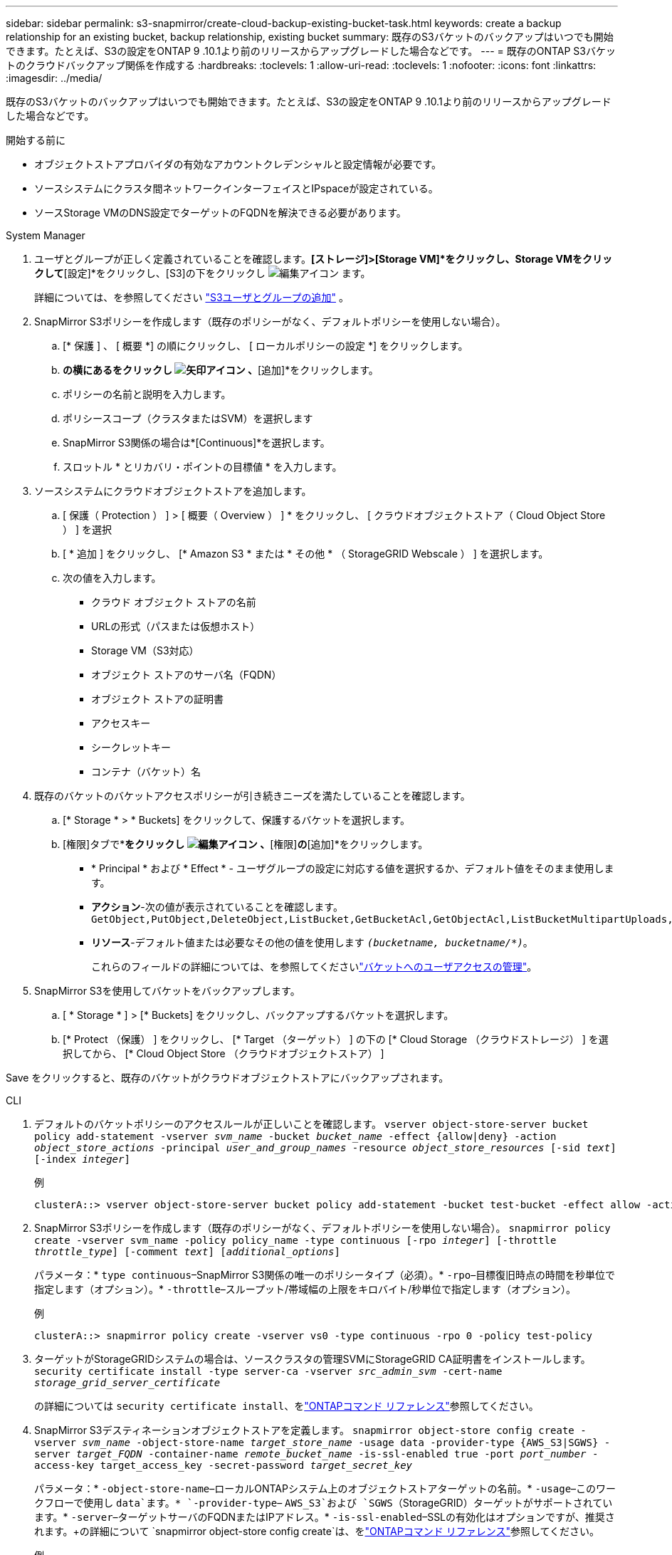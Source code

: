 ---
sidebar: sidebar 
permalink: s3-snapmirror/create-cloud-backup-existing-bucket-task.html 
keywords: create a backup relationship for an existing bucket, backup relationship, existing bucket 
summary: 既存のS3バケットのバックアップはいつでも開始できます。たとえば、S3の設定をONTAP 9 .10.1より前のリリースからアップグレードした場合などです。 
---
= 既存のONTAP S3バケットのクラウドバックアップ関係を作成する
:hardbreaks:
:toclevels: 1
:allow-uri-read: 
:toclevels: 1
:nofooter: 
:icons: font
:linkattrs: 
:imagesdir: ../media/


[role="lead"]
既存のS3バケットのバックアップはいつでも開始できます。たとえば、S3の設定をONTAP 9 .10.1より前のリリースからアップグレードした場合などです。

.開始する前に
* オブジェクトストアプロバイダの有効なアカウントクレデンシャルと設定情報が必要です。
* ソースシステムにクラスタ間ネットワークインターフェイスとIPspaceが設定されている。
* ソースStorage VMのDNS設定でターゲットのFQDNを解決できる必要があります。


[role="tabbed-block"]
====
.System Manager
--
. ユーザとグループが正しく定義されていることを確認します。*[ストレージ]>[Storage VM]*をクリックし、Storage VMをクリックして*[設定]*をクリックし、[S3]の下をクリックし image:icon_pencil.gif["編集アイコン"] ます。
+
詳細については、を参照してください link:../task_object_provision_add_s3_users_groups.html["S3ユーザとグループの追加"] 。

. SnapMirror S3ポリシーを作成します（既存のポリシーがなく、デフォルトポリシーを使用しない場合）。
+
.. [* 保護 ] 、 [ 概要 *] の順にクリックし、 [ ローカルポリシーの設定 *] をクリックします。
.. [保護ポリシー]*の横にあるをクリックし image:../media/icon_arrow.gif["矢印アイコン"] 、*[追加]*をクリックします。
.. ポリシーの名前と説明を入力します。
.. ポリシースコープ（クラスタまたはSVM）を選択します
.. SnapMirror S3関係の場合は*[Continuous]*を選択します。
.. スロットル * とリカバリ・ポイントの目標値 * を入力します。


. ソースシステムにクラウドオブジェクトストアを追加します。
+
.. [ 保護（ Protection ） ] > [ 概要（ Overview ） ] * をクリックし、 [ クラウドオブジェクトストア（ Cloud Object Store ） ] を選択
.. [ * 追加 ] をクリックし、 [* Amazon S3 * または * その他 * （ StorageGRID Webscale ） ] を選択します。
.. 次の値を入力します。
+
*** クラウド オブジェクト ストアの名前
*** URLの形式（パスまたは仮想ホスト）
*** Storage VM（S3対応）
*** オブジェクト ストアのサーバ名（FQDN）
*** オブジェクト ストアの証明書
*** アクセスキー
*** シークレットキー
*** コンテナ（バケット）名




. 既存のバケットのバケットアクセスポリシーが引き続きニーズを満たしていることを確認します。
+
.. [* Storage * > * Buckets] をクリックして、保護するバケットを選択します。
.. [権限]タブで*[編集]*をクリックし image:icon_pencil.gif["編集アイコン"] 、*[権限]*の*[追加]*をクリックします。
+
*** * Principal * および * Effect * - ユーザグループの設定に対応する値を選択するか、デフォルト値をそのまま使用します。
*** *アクション*-次の値が表示されていることを確認します。 `GetObject,PutObject,DeleteObject,ListBucket,GetBucketAcl,GetObjectAcl,ListBucketMultipartUploads,ListMultipartUploadParts`
*** *リソース*-デフォルト値または必要なその他の値を使用します `_(bucketname, bucketname/*)_`。
+
これらのフィールドの詳細については、を参照してくださいlink:../task_object_provision_manage_bucket_access.html["バケットへのユーザアクセスの管理"]。





. SnapMirror S3を使用してバケットをバックアップします。
+
.. [ * Storage * ] > [* Buckets] をクリックし、バックアップするバケットを選択します。
.. [* Protect （保護） ] をクリックし、 [* Target （ターゲット） ] の下の [* Cloud Storage （クラウドストレージ） ] を選択してから、 [* Cloud Object Store （クラウドオブジェクトストア） ]




Save をクリックすると、既存のバケットがクラウドオブジェクトストアにバックアップされます。

--
.CLI
--
. デフォルトのバケットポリシーのアクセスルールが正しいことを確認します。
`vserver object-store-server bucket policy add-statement -vserver _svm_name_ -bucket _bucket_name_ -effect {allow|deny} -action _object_store_actions_ -principal _user_and_group_names_ -resource _object_store_resources_ [-sid _text_] [-index _integer_]`
+
.例
[listing]
----
clusterA::> vserver object-store-server bucket policy add-statement -bucket test-bucket -effect allow -action GetObject,PutObject,DeleteObject,ListBucket,GetBucketAcl,GetObjectAcl,ListBucketMultipartUploads,ListMultipartUploadParts -principal - -resource test-bucket, test-bucket /*
----
. SnapMirror S3ポリシーを作成します（既存のポリシーがなく、デフォルトポリシーを使用しない場合）。
`snapmirror policy create -vserver svm_name -policy policy_name -type continuous [-rpo _integer_] [-throttle _throttle_type_] [-comment _text_] [_additional_options_]`
+
パラメータ：* `type continuous`–SnapMirror S3関係の唯一のポリシータイプ（必須）。* `-rpo`–目標復旧時点の時間を秒単位で指定します（オプション）。* `-throttle`–スループット/帯域幅の上限をキロバイト/秒単位で指定します（オプション）。

+
.例
[listing]
----
clusterA::> snapmirror policy create -vserver vs0 -type continuous -rpo 0 -policy test-policy
----
. ターゲットがStorageGRIDシステムの場合は、ソースクラスタの管理SVMにStorageGRID CA証明書をインストールします。
`security certificate install -type server-ca -vserver _src_admin_svm_ -cert-name _storage_grid_server_certificate_`
+
の詳細については `security certificate install`、をlink:https://docs.netapp.com/us-en/ontap-cli/security-certificate-install.html["ONTAPコマンド リファレンス"^]参照してください。

. SnapMirror S3デスティネーションオブジェクトストアを定義します。
`snapmirror object-store config create -vserver _svm_name_ -object-store-name _target_store_name_ -usage data -provider-type {AWS_S3|SGWS} -server _target_FQDN_ -container-name _remote_bucket_name_ -is-ssl-enabled true -port _port_number_ -access-key target_access_key -secret-password _target_secret_key_`
+
パラメータ：* `-object-store-name`–ローカルONTAPシステム上のオブジェクトストアターゲットの名前。* `-usage`–このワークフローで使用し `data`ます。* `-provider-type`– `AWS_S3`および `SGWS`（StorageGRID）ターゲットがサポートされています。* `-server`–ターゲットサーバのFQDNまたはIPアドレス。* `-is-ssl-enabled`–SSLの有効化はオプションですが、推奨されます。+の詳細について `snapmirror object-store config create`は、をlink:https://docs.netapp.com/us-en/ontap-cli/snapmirror-object-store-config-create.html["ONTAPコマンド リファレンス"^]参照してください。

+
.例
[listing]
----
src_cluster::> snapmirror object-store config create -vserver vs0 -object-store-name sgws-store -usage data -provider-type SGWS -server sgws.example.com -container-name target-test-bucket -is-ssl-enabled true -port 443 -access-key abc123 -secret-password xyz890
----
. SnapMirror S3関係を作成します。
`snapmirror create -source-path _svm_name_:/bucket/_bucket_name_ -destination-path _object_store_name_:/objstore  -policy _policy_name_`
+
パラメータ：* `-destination-path`-前の手順で作成したオブジェクトストアの名前と固定値 `objstore`。+ 作成したポリシーを使用することも、デフォルトをそのまま使用することもできます。

+
....
src_cluster::> snapmirror create -source-path vs0:/bucket/buck-evp -destination-path sgws-store:/objstore -policy test-policy
....
. ミラーリングがアクティブであることを確認します。
`snapmirror show -policy-type continuous -fields status`


--
====
.関連情報
* link:https://docs.netapp.com/us-en/ontap-cli/snapmirror-create.html["スナップミラー作成"^]

